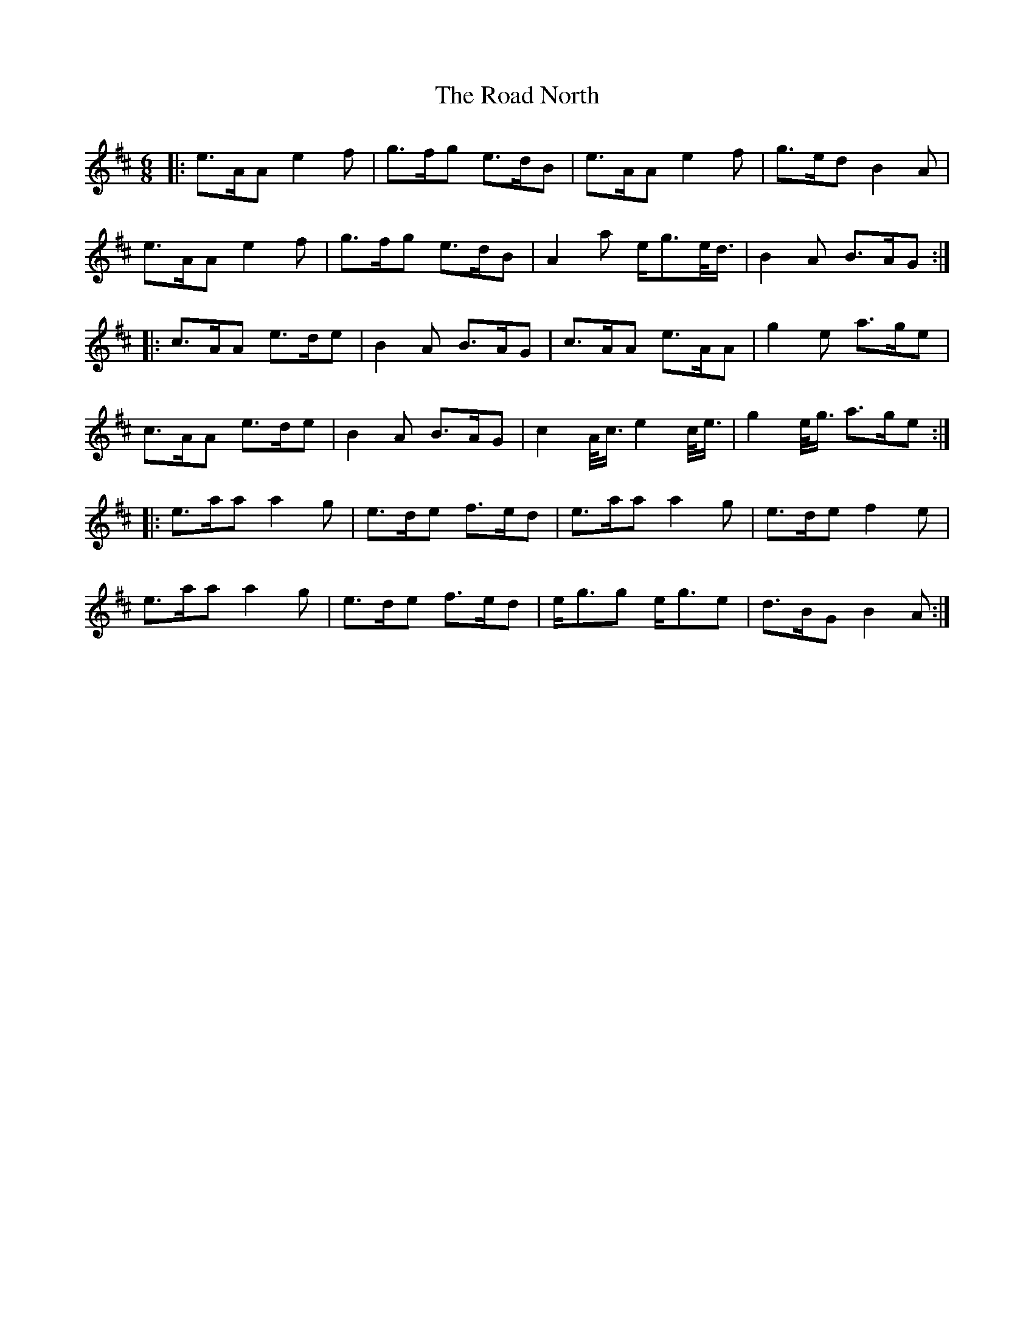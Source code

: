 X: 34613
T: Road North, The
R: waltz
M: 3/4
K: Amixolydian
M:6/8
|:e>AA e2 f|g>fg e>dB|e>AA e2 f|g>ed B2 A|
e>AA e2 f|g>fg e>dB|A2 a e<ge/<d/|B2 A B>AG:|
|:c>AA e>de|B2 A B>AG|c>AA e>AA|g2 e a>ge|
c>AA e>de|B2 A B>AG|c2 A/<c/ e2 c/<e/|g2 e/<g/ a>ge:|
|:e>aa a2 g|e>de f>ed|e>aa a2 g|e>de f2 e|
e>aa a2 g|e>de f>ed|e<gg e<ge|d>BG B2 A:|

